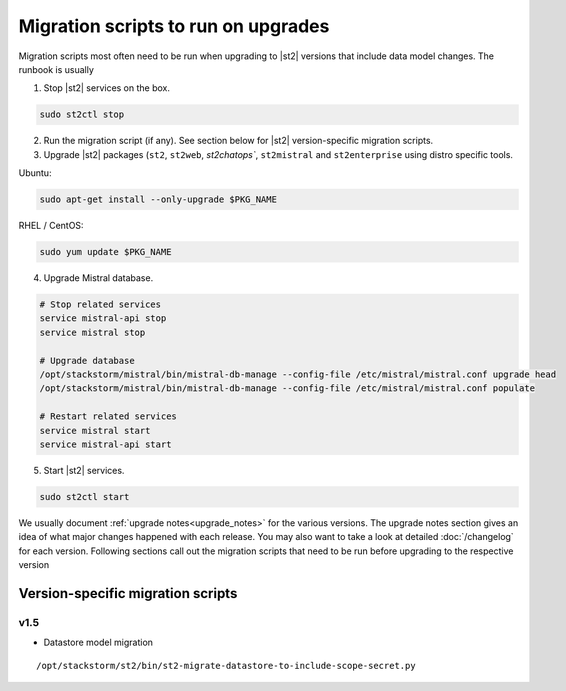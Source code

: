 .. _migration-scripts-to-run:

Migration scripts to run on upgrades
====================================

Migration scripts most often need to be run when upgrading to |st2| versions that
include data model changes. The runbook is usually

1. Stop |st2| services on the box.

.. sourcecode:: bash

   sudo st2ctl stop

2. Run the migration script (if any). See section below for |st2|
   version-specific migration scripts.

3. Upgrade |st2| packages (``st2``, ``st2web``, `st2chatops``, ``st2mistral``
   and ``st2enterprise`` using distro specific tools.

Ubuntu:


.. sourcecode:: bash

   sudo apt-get install --only-upgrade $PKG_NAME

RHEL / CentOS:

.. sourcecode:: bash

   sudo yum update $PKG_NAME

4. Upgrade Mistral database.

.. sourcecode:: bash

  # Stop related services
  service mistral-api stop
  service mistral stop

  # Upgrade database
  /opt/stackstorm/mistral/bin/mistral-db-manage --config-file /etc/mistral/mistral.conf upgrade head
  /opt/stackstorm/mistral/bin/mistral-db-manage --config-file /etc/mistral/mistral.conf populate

  # Restart related services
  service mistral start
  service mistral-api start

5. Start |st2| services.

.. sourcecode:: bash

   sudo st2ctl start

We usually document :ref:`upgrade notes<upgrade_notes>` for the various versions. The upgrade
notes section gives an idea of what major changes happened with each release. You may also want
to take a look at detailed :doc:`/changelog` for each version.
Following sections call out the migration scripts that need to be run before upgrading to the
respective version

Version-specific migration scripts
----------------------------------

v1.5
~~~~

* Datastore model migration

::

    /opt/stackstorm/st2/bin/st2-migrate-datastore-to-include-scope-secret.py

